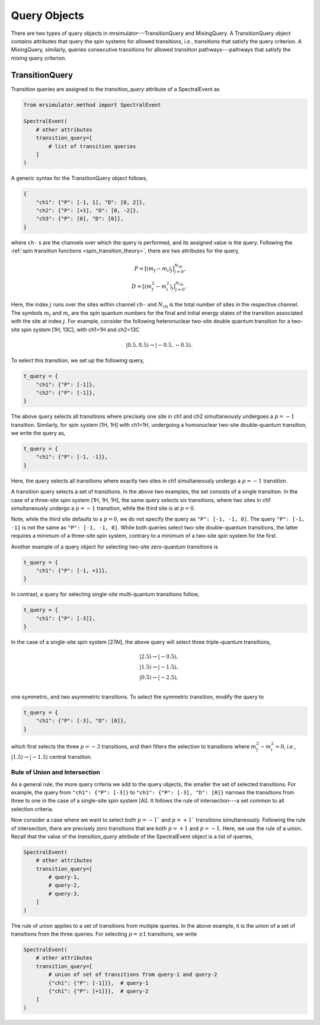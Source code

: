 .. _query_doc:

Query Objects
=============

There are two types of query objects in mrsimulator---TransitionQuery and MixingQuery.
A TransitionQuery object contains attributes that query the spin systems for
allowed transitions, `i.e.`, transitions that satisfy the query criterion.
A MixingQuery, similarly, queries consecutive transitions for allowed
transition pathways---pathways that satisfy the mixing query criterion.

TransitionQuery
---------------

Transition queries are assigned to the `transition_query` attribute of a SpectralEvent as

.. code-block:: python

    from mrsimulator.method import SpectralEvent

    SpectralEvent(
        # other attributes
        transition_query=[
            # list of transition queries
        ]
    )

A generic syntax for the TransitionQuery object follows,

.. code-block:: python

    {
        "ch1": {"P": [-1, 1], "D": [0, 2]},
        "ch2": {"P": [+1], "D": [0, -2]},
        "ch3": {"P": [0], "D": [0]},
    }

where ``ch-`` s are the channels over which the query is performed, and its assigned
value is the query. Following the :ref:`spin transition functions <spin_transition_theory>`,
there are two attributes for the query,

.. math::
    P = [(m_f - m_i)_j]_{j=0}^{N_\text{ch}}, \\
    D = [(m_f^2 - m_i^2)_j]_{j=0}^{N_\text{ch}}.

Here, the index :math:`j` runs over the sites within channel ``ch-`` and :math:`N_\text{ch}`
is the total number of sites in the respective channel. The symbols :math:`m_f` and :math:`m_i`
are the spin quantum numbers for the final and initial energy states of the transition
associated with the site at index :math:`j`. For example, consider the following heteronuclear
two-site double quantum transition for a two-site spin system [1H, 13C], with ch1=1H and ch2=13C

.. math::
    |0.5, 0.5\rangle \rightarrow |-0.5, -0.5\rangle.

To select this transition, we set up the following query,

.. code-block:: python

    t_query = {
        "ch1": {"P": [-1]},
        "ch2": {"P": [-1]},
    }

The above query selects all transitions where precisely one site in ch1 and ch2
simultaneously undergoes a :math:`p=-1` transition. Similarly, for spin system [1H, 1H]
with ch1=1H, undergoing a homonuclear two-site double-quantum transition, we write
the query as,

.. code-block:: python

    t_query = {
        "ch1": {"P": [-1, -1]},
    }

Here, the query selects all transitions where exactly two sites in ch1 simultaneously
undergo a :math:`p=-1` transition.

A transition query selects a set of transitions. In the above two examples, the set
consists of a single transition. In the case of a three-site spin system [1H, 1H, 1H],
the same query selects six transitions, where two sites in ch1 simultaneously undergo a
:math:`p=-1` transition, while the third site is at :math:`p=0`.

Note, while the third site defaults to a :math:`p=0`, we do not specify the query as
``"P": [-1, -1, 0]``. The query ``"P": [-1, -1]`` is not the same as ``"P": [-1, -1, 0]``.
While both queries select two-site double-quantum transitions, the latter requires a minimum
of a three-site spin system, contrary to a minimum of a two-site spin system for the first.

Another example of a query object for selecting two-site zero-quantum transitions is

.. code-block:: python

    t_query = {
        "ch1": {"P": [-1, +1]},
    }

In contrast, a query for selecting single-site multi-quantum transitions follow,

.. code-block:: python

    t_query = {
        "ch1": {"P": [-3]},
    }

In the case of a single-site spin system [27Al], the above query will select three
triple-quantum transitions,

.. math::
    |2.5\rangle \rightarrow |-0.5\rangle, \\
    |1.5\rangle \rightarrow |-1.5\rangle, \\
    |0.5\rangle \rightarrow |-2.5\rangle, \\

one symmetric, and two asymmetric transitions. To select the symmetric transition,
modify the query to

.. code-block:: python

    t_query = {
        "ch1": {"P": [-3], "D": [0]},
    }

which first selects the three :math:`p=-3` transitions, and then filters the selection
to transitions where :math:`m_f^2 - m_i^2=0`, `i.e.`,
:math:`|1.5\rangle \rightarrow |-1.5\rangle` central transition.

Rule of Union and Intersection
''''''''''''''''''''''''''''''

As a general rule, the more query criteria we add to the query objects, the smaller
the set of selected transitions. For example, the query from ``"ch1": {"P": [-3]}`` to
``"ch1": {"P": [-3], "D": [0]}`` narrows the transitions from three to one in the case
of a single-site spin system [Al]. It follows the rule of intersection---a set
common to all selection criteria.

Now consider a case where we want to select both :math:`p=-1`` and :math:`p=+1`` transitions
simultaneously. Following the rule of intersection, there are precisely zero transitions that
are both :math:`p=+1` and :math:`p=-1`. Here, we use the rule of a union. Recall that the
value of the `transition_query` attribute of the SpectralEvent object is a list of queries,

.. code-block:: python

    SpectralEvent(
        # other attributes
        transition_query=[
            # query-1,
            # query-2,
            # query-3,
        ]
    )

The rule of union applies to a set of transitions from multiple queries. In the above example,
it is the union of a set of transitions from the three queries. For selecting :math:`p=\pm1`
transitions, we write

.. code-block:: python

    SpectralEvent(
        # other attributes
        transition_query=[
            # union of set of transitions from query-1 and query-2
            {"ch1": {"P": [-1]}},  # query-1
            {"ch1": {"P": [+1]}},  # query-2
        ]
    )
